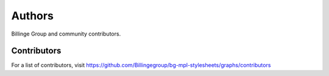 Authors
=======

Billinge Group and community contributors.

Contributors
------------

For a list of contributors, visit
https://github.com/Billingegroup/bg-mpl-stylesheets/graphs/contributors
